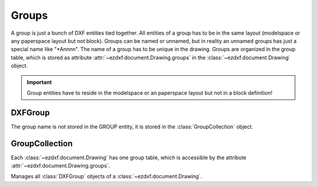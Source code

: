 Groups
======

.. module:: ezdxf.entities.dxfgroups


A group is just a bunch of DXF entities tied together. All entities of a group
has to be in the same layout (modelspace or any paperspace layout but not block).
Groups can be named or unnamed, but in reality an unnamed groups has just a
special name like "\*Annnn". The name of a group has to be unique in the drawing.
Groups are organized in the group table, which is stored as attribute
:attr:`~ezdxf.document.Drawing.groups` in the :class:`~ezdxf.document.Drawing`
object.

.. important::

    Group entities have to reside in the modelspace or an paperspace layout but not in a
    block definition!

DXFGroup
--------

.. class:: DXFGroup

    The group name is not stored in the GROUP entity, it is stored in the
    :class:`GroupCollection` object.

    .. attribute:: dxf.description

        group description (string)

    .. attribute:: dxf.unnamed

        1 for unnamed, 0 for named group (int)

    .. attribute:: dxf.selectable

        1 for selectable, 0 for not selectable group (int)

    .. automethod:: __iter__

    .. automethod:: __len__

    .. automethod:: __getitem__

    .. automethod:: __contains__

    .. automethod:: handles

    .. automethod:: edit_data

    .. automethod:: set_data

    .. automethod:: extend

    .. automethod:: clear

    .. automethod:: audit

GroupCollection
---------------

Each :class:`~ezdxf.document.Drawing` has one group table, which is accessible
by the attribute :attr:`~ezdxf.document.Drawing.groups`.

.. class:: GroupCollection

    Manages all :class:`DXFGroup` objects of a :class:`~ezdxf.document.Drawing`.

    .. method:: __len__

        Returns the count of DXF groups.

    .. method:: __iter__

        Iterate over all existing groups as (`name`, `group`) tuples. `name` is
        the name of the group as string and `group` is an :class:`DXFGroup`
        object.

    .. method:: __contains__

        Returns ``True`` if a group `name` exist.

    .. method:: get(name: str) -> DXFGroup

        Returns the group `name`. Raises :class:`DXFKeyError` if group `name`
        does not exist.

    .. automethod:: groups

    .. automethod:: new

    .. automethod:: delete

    .. method:: clear

       Delete all groups.

    .. automethod:: audit